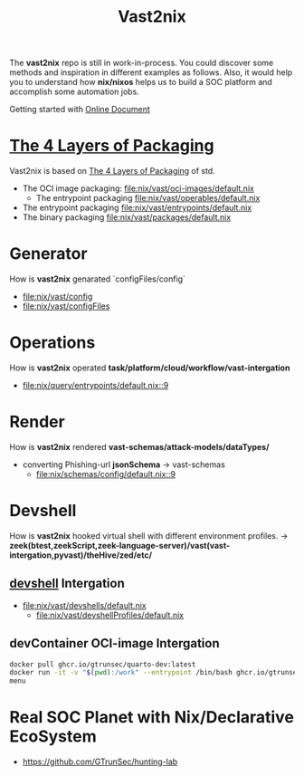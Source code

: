 #+title: Vast2nix

The *vast2nix* repo is still in work-in-process. You could discover some methods and inspiration in different examples as follows. Also, it would help you to understand how *nix/nixos* helps us to build a SOC platform and accomplish some automation jobs.

Getting started with [[https://incredible-haupia-862e63.netlify.app/][Online Document]]

* [[https://github.com/input-output-hk/cardano-world/blob/master/docs/explain/packaging-principles.md][The 4 Layers of Packaging]]

Vast2nix is based on [[https://github.com/divnix/std/blob/main/docs/patterns/four-packaging-layers.md][The 4 Layers of Packaging]] of std.

- The OCI image packaging: [[file:nix/vast/oci-images/default.nix]]
  + The entrypoint packaging [[file:nix/vast/operables/default.nix]]

- The entrypoint packaging [[file:nix/vast/entrypoints/default.nix]]
- The binary packaging [[file:nix/vast/packages/default.nix]]

* Generator

How is *vast2nix* genarated `configFiles/config`


- [[file:nix/vast/config]]
- [[file:nix/vast/configFiles]]

* Operations

How is *vast2nix* operated *task/platform/cloud/workflow/vast-intergation*

- [[file:nix/query/entrypoints/default.nix::9]]

* Render

How is *vast2nix* rendered *vast-schemas/attack-models/dataTypes/*

- converting Phishing-url *jsonSchema* -> vast-schemas
  - [[file:nix/schemas/config/default.nix::9]]

* Devshell

How is *vast2nix* hooked virtual shell with different environment profiles. -> *zeek(btest,zeekScript,zeek-language-server)/vast(vast-intergation,pyvast)/theHive/zed/etc/*

** [[https://github.com/numtide/devshell][devshell]] Intergation

- [[file:nix/vast/devshells/default.nix]]
  + [[file:nix/vast/devshellProfiles/default.nix]]

** devContainer OCI-image Intergation

#+begin_src sh
docker pull ghcr.io/gtrunsec/quarto-dev:latest
docker run -it -v "$(pwd):/work" --entrypoint /bin/bash ghcr.io/gtrunsec/quarto-dev
menu
#+end_src


* Real SOC Planet with Nix/Declarative EcoSystem

- https://github.com/GTrunSec/hunting-lab
